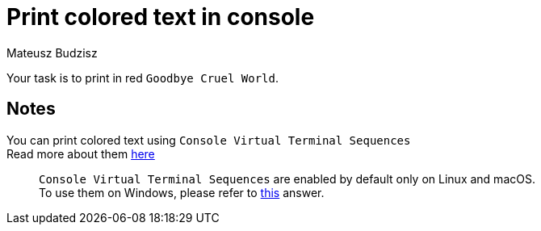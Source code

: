 :description: Learn how to use V-term Sequences.
:category: Exercise

= Print colored text in console
Mateusz Budzisz

Your task is to print in red `Goodbye Cruel World`.

== Notes
You can print colored text using `Console Virtual Terminal Sequences` +
Read more about them https://docs.microsoft.com/en-us/windows/console/console-virtual-terminal-sequences[here]

____
``Console Virtual Terminal Sequences`` are enabled by default only on Linux and macOS. +
To use them on Windows, please refer to https://gist.github.com/fnky/458719343aabd01cfb17a3a4f7296797[this] answer.
____
